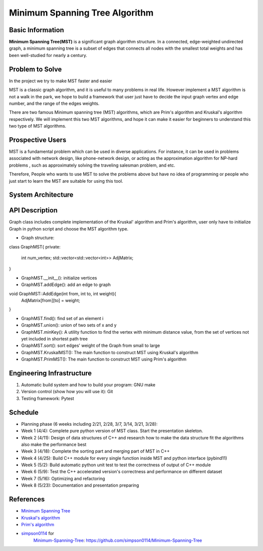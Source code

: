 ==================================================
Minimum Spanning Tree Algorithm
==================================================

Basic Information
=================
**Minimum Spanning Tree(MST)** is a significant graph algorithm structure. In a connected, edge-weighted undirected graph, 
a minimum spanning tree is a subset of edges that connects all nodes with the smallest total weights and has been well-studied for nearly a century.

Problem to Solve
=================
In the project we try to make MST faster and easier

MST is a classic graph algorithm, and it is useful to many problems in real life. However implement a MST algorithm is not a walk in the park, 
we hope to build a framework that user just have to decide the input graph vertex and edge number, and the range of the edges weights.

There are two famous Minimum spanning tree (MST) algorithms, which are Prim's algorithm and Kruskal's algorithm respectively. We will implement 
this two MST algorithms, and hope it can make it easier for beginners to understand this two type of MST algorithms.

Prospective Users
==================
MST is a fundamental problem which can be used in diverse applications. For instance, it can be used in problems associated with network design, 
like phone-network design,  or acting as the  approximation algorithm for NP-hard problems , such as approximately solving the traveling salesman problem, and etc.

Therefore, People who wants to use MST to solve the problems above but have no idea of programming or people who just start to learn the MST are suitable for using 
this tool.

System Architecture
====================

.. image:: images/MST_system_architecture.png

API Description
=================

Graph class includes complete implementation of the Kruskal' algorithm and Prim's algorithm, user only
have to initialize Graph in python script and choose the MST algorithm type.

- Graph structure:

class GraphMST{
private:
    int num_vertex;
    std::vector<std::vector<int>> AdjMatrix;
}

- GraphMST.__init__(): initialize vertices 
- GraphMST.addEdge(): add an edge to graph

void GraphMST::AddEdge(int from, int to, int weight){
    AdjMatrix[from][to] = weight;
}

- GraphMST.find(): find set of an element i
- GraphMST.union(): union of two sets of x and y
- GraphMST.minKey(): A utility function to find the vertex with minimum distance value, from the set of vertices not yet included in shortest path tree
- GraphMST.sort(): sort edges' weight of the Graph from small to large
- GraphMST.KruskalMST(): The main function to construct MST using Kruskal's algorithm
- GraphMST.PrimMST(): The main function to construct MST using Prim's algorithm

Engineering Infrastructure
===========================
1. Automatic build system and how to build your program: GNU make
2. Version control (show how you will use it): Git
3. Testing framework: Pytest

Schedule
=========
* Planning phase (6 weeks including 2/21, 2/28, 3/7, 3/14, 3/21, 3/28):
* Week 1 (4/4): Complete pure python version of MST class. Start the presentation skeleton.
* Week 2 (4/11): Design of data structures of C++ and research how to make the data structure fit the algorithms also make the performance best
* Week 3 (4/18): Complete the sorting part and merging part of MST in C++
* Week 4 (4/25): Build C++ module for every single function inside MST and python interface (pybind11)
* Week 5 (5/2): Build automatic python unit test to test the correctness of output of C++ module
* Week 6 (5/9): Test the C++ accelerated version's correctness and performance on different dataset 
* Week 7 (5/16): Optimizing and refactoring
* Week 8 (5/23): Documentation and presentation preparing

References
===========
* `Minimum Spanning Tree <https://en.wikipedia.org/wiki/Minimum_spanning_tree>`_
* `Kruskal's algorithm <https://en.wikipedia.org/wiki/Kruskal%27s_algorithm>`_
* `Prim's algorithm <https://en.wikipedia.org/wiki/Prim%27s_algorithm>`_
* `simpson0114 <https://github.com/simpson0114>`__ for
   `Minimum-Spanning-Tree <README.rst>`__: https://github.com/simpson0114/Minimum-Spanning-Tree